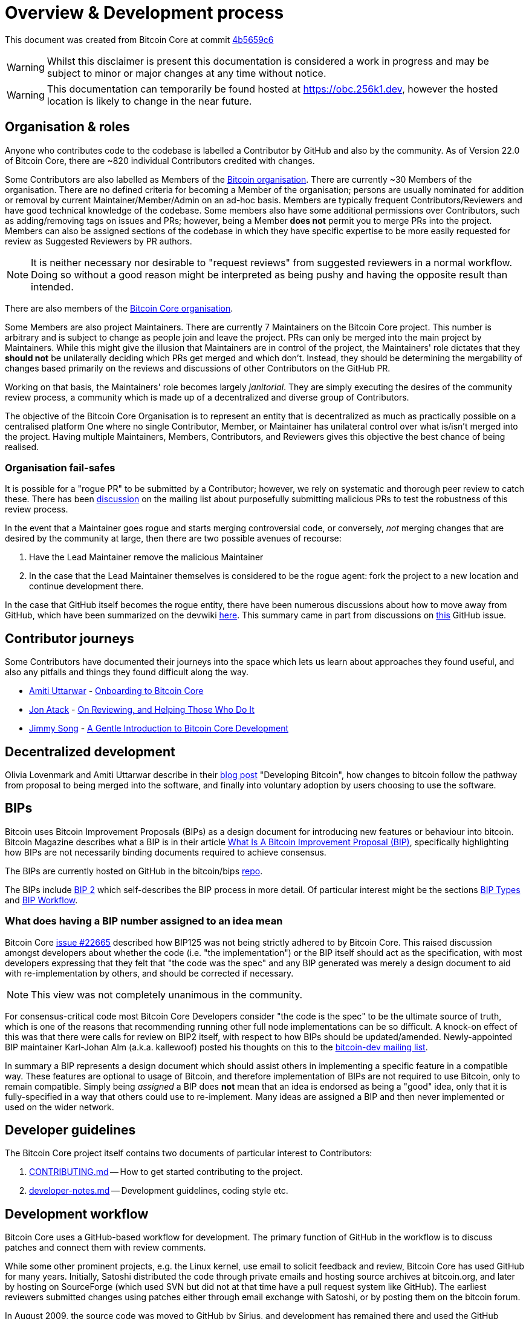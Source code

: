 = Overview & Development process 

This document was created from Bitcoin Core at commit https://github.com/bitcoin/bitcoin/tree/4b5659c6b115315c9fd2902b4edd4b960a5e066e[4b5659c6]

WARNING: Whilst this disclaimer is present this documentation is considered a work in progress and may be subject to minor or major changes at any time without notice.

WARNING: This documentation can temporarily be found hosted at https://obc.256k1.dev[], however the hosted location is likely to change in the near future.

== Organisation & roles

Anyone who contributes code to the codebase is labelled a Contributor by GitHub and also by the community.
As of Version 22.0 of Bitcoin Core, there are ~820 individual Contributors credited with changes.

Some Contributors are also labelled as Members of the https://github.com/orgs/bitcoin/people[Bitcoin organisation].
There are currently ~30 Members of the organisation.
There are no defined criteria for becoming a Member of the organisation; persons are usually nominated for addition or removal by current Maintainer/Member/Admin on an ad-hoc basis.
Members are typically frequent Contributors/Reviewers and have good technical knowledge of the codebase.
Some members also have some additional permissions over Contributors, such as adding/removing tags on issues and PRs; however, being a Member **does not** permit you to merge PRs into the project.
Members can also be assigned sections of the codebase in which they have specific expertise to be more easily requested for review as Suggested Reviewers by PR authors.

NOTE: It is neither necessary nor desirable to "request reviews" from suggested reviewers in a normal workflow. Doing so without a good reason might be interpreted as being pushy and having the opposite result than intended.

There are also members of the https://github.com/orgs/bitcoin-core/people[Bitcoin Core organisation].

Some Members are also project Maintainers.
There are currently 7 Maintainers on the Bitcoin Core project.
This number is arbitrary and is subject to change as people join and leave the project.
PRs can only be merged into the main project by Maintainers.
While this might give the illusion that Maintainers are in control of the project, the Maintainers' role dictates that they *should not* be unilaterally deciding which PRs get merged and which don't.
Instead, they should be determining the mergability of changes based primarily on the reviews and discussions of other Contributors on the GitHub PR.

Working on that basis, the Maintainers' role becomes largely _janitorial_.
They are simply executing the desires of the community review process, a community which is made up of a decentralized and diverse group of Contributors.

////
A list of Maintainers and suggested Reviewers can be found in the https://github.com/bitcoin/bitcoin/tree/master/REVIEWERS[REVIEWERS] document.
As the document states, these are *not* the only people who should be reviewing PRs.
The project needs as many reviews on each PR as possible, ideally from a diverse range of Reviewers.
////

The objective of the Bitcoin Core Organisation is to represent an entity that is decentralized as much as practically possible on a centralised platform
One where no single Contributor, Member, or Maintainer has unilateral control over what is/isn't merged into the project.
Having multiple Maintainers, Members, Contributors, and Reviewers gives this objective the best chance of being realised.

=== Organisation fail-safes

It is possible for a "rogue PR" to be submitted by a Contributor; however, we rely on systematic and thorough peer review to catch these.
There has been https://lists.linuxfoundation.org/pipermail/bitcoin-dev/2021-September/019490.html[discussion] on the mailing list about purposefully submitting malicious PRs to test the robustness of this review process.

In the event that a Maintainer goes rogue and starts merging controversial code, or conversely, _not_ merging changes that are desired by the community at large, then there are two possible avenues of recourse:

. Have the Lead Maintainer remove the malicious Maintainer
. In the case that the Lead Maintainer themselves is considered to be the rogue agent: fork the project to a new location and continue development there.

In the case that GitHub itself becomes the rogue entity, there have been numerous discussions about how to move away from GitHub, which have been summarized on the devwiki https://github.com/bitcoin-core/bitcoin-devwiki/wiki/GitHub-alternatives-for-Bitcoin-Core[here].
This summary came in part from discussions on https://github.com/bitcoin/bitcoin/issues/20227[this] GitHub issue.

== Contributor journeys

Some Contributors have documented their journeys into the space which lets us learn about approaches they found useful, and also any pitfalls and things they found difficult along the way.

* https://github.com/amitiuttarwar[Amiti Uttarwar] - https://medium.com/@amitiu/onboarding-to-bitcoin-core-7c1a83b20365[Onboarding to Bitcoin Core]
* https://github.com/jonatack[Jon Atack] - https://jonatack.github.io/articles/on-reviewing-and-helping-those-who-do-it[On Reviewing, and Helping Those Who Do It]
* https://github.com/jimmysong[Jimmy Song] - https://bitcointechtalk.com/a-gentle-introduction-to-bitcoin-core-development-fdc95eaee6b8[A Gentle Introduction to Bitcoin Core Development]

== Decentralized development

Olivia Lovenmark and Amiti Uttarwar describe in their https://blog.okcoin.com/2020/09/15/developing-bitcoin/[blog post] "Developing Bitcoin", how changes to bitcoin follow the pathway from proposal to being merged into the software, and finally into voluntary adoption by users choosing to use the software.

== BIPs

Bitcoin uses Bitcoin Improvement Proposals (BIPs) as a design document for introducing new features or behaviour into bitcoin.
Bitcoin Magazine describes what a BIP is in their article https://bitcoinmagazine.com/guides/what-is-a-bitcoin-improvement-proposal-bip[What Is A Bitcoin Improvement Proposal (BIP)], specifically highlighting how BIPs are not necessarily binding documents required to achieve consensus.

The BIPs are currently hosted on GitHub in the bitcoin/bips https://github.com/bitcoin/bips[repo].

[example]
====
The BIPs include https://github.com/bitcoin/bips/tree/master/bip-0002.mediawiki[BIP 2] which self-describes the BIP process in more detail.
Of particular interest might be the sections https://github.com/bitcoin/bips/tree/master/bip-0002.mediawiki#BIP_types[BIP Types] and https://github.com/bitcoin/bips/tree/master/bip-0002.mediawiki#BIP_workflow[BIP Workflow].
====

=== What does having a BIP number assigned to an idea mean

Bitcoin Core https://github.com/bitcoin/bitcoin/pull/22665[issue #22665] described how BIP125 was not being strictly adhered to by Bitcoin Core.
This raised discussion amongst developers about whether the code (i.e. "the implementation") or the BIP itself should act as the specification, with most developers expressing that they felt that "the code was the spec" and any BIP generated was merely a design document to aid with re-implementation by others, and should be corrected if necessary.

NOTE: This view was not completely unanimous in the community.

For consensus-critical code most Bitcoin Core Developers consider "the code is the spec" to be the ultimate source of truth, which is one of the reasons that recommending running other full node implementations can be so difficult.
A knock-on effect of this was that there were calls for review on BIP2 itself, with respect to how BIPs should be updated/amended.
Newly-appointed BIP maintainer Karl-Johan Alm (a.k.a. kallewoof) posted his thoughts on this to the https://lists.linuxfoundation.org/pipermail/bitcoin-dev/2021-September/019457.html[bitcoin-dev mailing list].

In summary a BIP represents a design document which should assist others in implementing a specific feature in a compatible way.
These features are optional to usage of Bitcoin, and therefore implementation of BIPs are not required to use Bitcoin, only to remain compatible.
Simply being _assigned_ a BIP does *not* mean that an idea is endorsed as being a "good" idea, only that it is fully-specified in a way that others could use to re-implement.
Many ideas are assigned a BIP and then never implemented or used on the wider network.

== Developer guidelines

The Bitcoin Core project itself contains two documents of particular interest to Contributors:

. https://github.com/bitcoin/bitcoin/tree/master/CONTRIBUTING.md[CONTRIBUTING.md] -- How to get started contributing to the project.
. https://github.com/bitcoin/bitcoin/tree/master/doc/developer-notes.md[developer-notes.md] -- Development guidelines, coding style etc.

== Development workflow

Bitcoin Core uses a GitHub-based workflow for development.
The primary function of GitHub in the workflow is to discuss patches and connect them with review comments.

While some other prominent projects, e.g. the Linux kernel, use email to solicit feedback and review, Bitcoin Core has used GitHub for many years.
Initially, Satoshi distributed the code through private emails and hosting source archives at bitcoin.org, and later by hosting on SourceForge (which used SVN but did not at that time have a pull request system like GitHub).
The earliest reviewers submitted changes using patches either through email exchange with Satoshi, or by posting them on the bitcoin forum.

In August 2009, the source code was moved to GitHub by Sirius, and development has remained there and used the GitHub workflows ever since.

=== Use of GitHub

The GitHub side of the Bitcoin Core workflow for Contributors consists primarily of:

* Issues
* PRs
* Reviews
* Comments

Generally, issues are used for two purposes:

. Posting known issues with the software, e.g., bug reports, crash logs
. Soliciting feedback on potential changes without providing associated code, as would be required in a PR.

GitHub provides their own https://guides.github.com/features/issues/[guide] on mastering Issues which is worth reading to understand the feature-set available when working with an issue.

PRs are where Contributors can submit their code against the main codebase and solicit feedback on the concept, the approach taken for the implementation, and the actual implementation itself.

PRs and Issues are often linked to/from one another:

[example]
====
One common workflow is when an Issue is opened to report a bug.
After replicating the issue, a Contributor creates a patch and then opens a PR with their proposed changes.

In this case, the Contributor should, in addition to comments about the patch, reference that the patch fixes the issue.
For a patch which fixes issue 22889 this would be done by writing "fixes #22889" in the PR description or in a commit message.
In this case, the syntax "fixes #issue-number" is caught by GitHub's https://docs.github.com/en/issues/tracking-your-work-with-issues/linking-a-pull-request-to-an-issue[pull request linker], which handles the cross-link automatically.
====

Another use-case of Issues is soliciting feedback on ideas that might require _significant_ changes.
This helps free the project from having too many PRs open which aren't ready for review and might waste reviewers' time.
In addition, this workflow can also save Contributors their _own_ valuable time, as an idea might be identified as unlikely to be accepted _before_ the contributor spends their time writing the code for it.

Most code changes to bitcoin are proposed directly as PRs -- there's no need to open an Issue for every idea before implementing it unless it may require significant changes.
Additionally, other Contributors (and would-be Reviewers) will often agree with the approach of a change, but want to "see the implementation" before they can really pass judgement on it.

GitHub is therefore used to help store and track reviews to PRs in a public way.

Comments (inside Issues, PRs, Projects etc.) are where all (GitHub) users can discuss relevant aspects of the item and have history of those discussions preserved for future reference.
Often Contributors having "informal" discussions about changes on e.g. IRC will be advised that they should echo the gist of their conversation as a comment on GitHub, so that the rationale behind changes can be more easily determined in the future.

=== Reviewing code

Jon Atack provides a guide to reviewing a Bitcoin Core PR in his article https://jonatack.github.io/articles/how-to-review-pull-requests-in-bitcoin-core[How To Review Pull Requests in Bitcoin Core].

// Archived @ https://archive.is/MyohE
Gloria Zhao's https://github.com/glozow/bitcoin-notes/blob/master/review-checklist.md[review checklist] details what a "good" review might look like, along with some examples of what she personally considers good reviews.
In addition to this it details how potential Reviewers can approach a new PR they have chosen to review, along with the sorts of questions they should be asking (and answering) in order to provide a meaningful review.
Some examples of the subject areas Gloria covers include the PR's subject area, motivation, downsides, approach, security and privacy risks, implementation of the idea, performance impact, concurrency footguns, tests and documentation needed.

=== Contributing code

This section details some of the processes surrounding code contributions to the Bitcoin Core project along with some common pitfalls and tips to try and avoid them.

==== Creating a PR

Jon Atack's article https://jonatack.github.io/articles/how-to-contribute-pull-requests-to-bitcoin-core[How To Contribute Pull Requests To Bitcoin Core] describes some less-obvious requirements that any PR you make might be subjected to during peer review, for example that it needs an accompanying test, or that an intermediate commit on the branch doesn't compile.
It also describes the uncodified expectation that Contributors should not only be writing code, but perhaps more importantly be providing reviews on other Contributors' PRs.
Most developers enjoy writing their own code more than reviewing code from others, but the decentralized review process is arguably the most critical defence Bitcoin development has against malicious actors and therefore important to try and uphold.

IMPORTANT: Jon's personal estimates of "5-15 PR reviews|issues solved" per PR submitted is not a hard requirement, just what Jon himself feels would be best for the project. Don't be put off submitting a potentially valuable PR just because "you haven't done enough reviews"!

==== Branches

You should *not* use the built-in GitHub branch https://docs.github.com/en/pull-requests/collaborating-with-pull-requests/proposing-changes-to-your-work-with-pull-requests/creating-and-deleting-branches-within-your-repository[creation] process, as this interferes with and confuses the Bitcoin Core git process.

Instead, you should use either the native https://git-scm.com/downloads[`git`] or the GitHub https://github.com/cli/cli[`gh` cli] (requires `git`) tools to create your own branches locally, before pushing them to your fork of the repo.

==== Commit messages

When writing commit messages be sure to have read Chris Beams' "How to Write a Git Commit Message" https://chris.beams.io/posts/git-commit/[blog post].
As described in CONTRIBUTING.md PRs should be prefixed with the component or area the PR affects.
Common areas are listed in CONTRIBUTING.md section: https://github.com/bitcoin/bitcoin/tree/master/CONTRIBUTING.md#creating-the-pull-request[Creating the pull request].
Individual commit messages are also often given similar prefixes in the commit title depending on which area of the codebase the changes primarily affect.

==== Continuous integration

When PRs are submitted against the primary Bitcoin Core repo a series of CI https://github.com/bitcoin/bitcoin/tree/v23.0/ci[tests] will automatically be run.
These include a series of linters and formatters such as `clang-format`, `flake8` and `shellcheck`.
It's possible (and advised) to run these checks locally against any changes you make before you push them.
You can run a decent sub-set of the checks by running:

[source,bash]
----
./test/lint/lint-circular-dependencies.py
./test/lint/lint-python.py
./test/lint/lint-whitespace.py
----

Or you can install all requirements and run all checks with:

[source,bash]
----
./test/lint/lint-all.py
----

NOTE: Previously these checks were shell scripts (`*.sh`), but they have now been migrated to python.

Linting your changes helps avoid the avoidable scenario of pushing some changes as a PR which are then quickly marked as failing CI.

TIP: If you do fail a lint or any other CI check, force-pushing the fix to your branch will cancel currently-running the currently-running CI checks and replace them.

==== Build issues

Some compile-time issues can be caused by an unclean build directory.
The comments in https://github.com/bitcoin/bitcoin/issues/19330[issue 19330] provide some clarifications and tips on how other Contributors clean their directories, as well as some ideas for shell aliases to boost productivity.

==== Debugging Bitcoin Core

// Archived @ https://archive.is/hRExH
Fabian Jahr has created a https://github.com/fjahr/debugging_bitcoin[guide] on "Debugging Bitcoin Core", aimed at detailing the ways in which various Bitcoin Core components can be debugged, including the Bitcoin Core binary itself, unit tests, functional tests along with an introduction to core dumps and the Valgrind memory leak detection suite.

Of particular note to Developers are the configure flags used to build Bitcoin Core without optimisations to permit more effective debugging of the various resulting binary files.

Fabian has also presented on this topic a number of times.
A https://btctranscripts.com/scalingbitcoin/tel-aviv-2019/edgedevplusplus/debugging-bitcoin/[transcript] of his edgedevplusplus talk is available.

=== Codebase archaeology

When considering changing code it can be helpful to try and first understand the rationale behind why it was implemented that way originally.
One of the best ways to do this is by using a combination of git tools:

* `git blame`
* `git log -S`
* `git log -G`
* `git log -p`

As well as the discussions in various places on the GitHub repo.

==== git blame

The git `blame` command will show you when (and by who) a particular line of code was last _changed_.

For example, if we checkout Bitcoin Core at https://github.com/bitcoin/bitcoin/tree/v22.0[v22.0] and we are planning to make a change related to the `m_addr_send_times_mutex` found in _src/net_processing.cpp_, we might want to find out more about its history before touching it.

With `git `blame` we can find out the last person who touched this code:

[source,bash,options="nowrap"]
----
# Find the line number for blame
$ grep -n m_addr_send_times_mutex src/net_processing.cpp
233:    mutable Mutex m_addr_send_times_mutex;
235:    std::chrono::microseconds m_next_addr_send GUARDED_BY(m_addr_send_times_mutex){0};
237:    std::chrono::microseconds m_next_local_addr_send GUARDED_BY(m_addr_send_times_mutex){0};
4304:    LOCK(peer.m_addr_send_times_mutex);
----

[source,bash,options=nowrap]
----
$ git blame -L233,233 src/net_processing.cpp

76568a3351 (John Newbery 2020-07-10 16:29:57 +0100 233)     mutable Mutex m_addr_send_times_mutex;
----

With this information we can easily look up that commit to gain some additional context:

[source,bash,options=nowrap]
----
$ git show 76568a3351

───────────────────────────────────────
commit 76568a3351418c878d30ba0373cf76988f93f90e
Author: John Newbery <john@johnnewbery.com>
Date:   Fri Jul 10 16:29:57 2020 +0100

    [net processing] Move addr relay data and logic into net processing

----

So we've learned now that this mutex was moved here by John from _net.{cpp|h}_ in it's most recent touch.
Let's see what else we can find out about it.

==== git log -S

`git log -S` allows us to search for commits where this line was _modified_ (not where it was only moved, for that use `git log -G`).

[TIP]
====
A 'modification' (vs. a 'move') in git parlance is the result of uneven instances of the search term in the commit diffs' add/remove sections.

This implies that this term has either been added or removed in the commit.
====

[source,bash,options=nowrap]
----
$ git log -S m_addr_send_times_mutex
───────────────────────────────────────
commit 76568a3351418c878d30ba0373cf76988f93f90e
Author: John Newbery <john@johnnewbery.com>
Date:   Fri Jul 10 16:29:57 2020 +0100

    [net processing] Move addr relay data and logic into net processing

───────────────────────────────────────
commit ad719297f2ecdd2394eff668b3be7070bc9cb3e2
Author: John Newbery <john@johnnewbery.com>
Date:   Thu Jul 9 10:51:20 2020 +0100

    [net processing] Extract `addr` send functionality into MaybeSendAddr()

    Reviewer hint: review with

     `git diff --color-moved=dimmed-zebra --ignore-all-space`

───────────────────────────────────────
commit 4ad4abcf07efefafd439b28679dff8d6bbf62943
Author: John Newbery <john@johnnewbery.com>
Date:   Mon Mar 29 11:36:19 2021 +0100

    [net] Change addr send times fields to be guarded by new mutex

----

We learn now that John also originally added this to _net.{cpp|h}_, before later moving it into _net_processing.{cpp|h}_ as part of a push to separate out `addr` relay data and logic from _net.cpp_.

==== git log -p

`git log -p` (usually also given with a file name argument) follows each commit message with a _patch_ (diff) of the changes made by that commit to that file (or files).
This is similar to `git blame` except that `git blame` shows the source of only lines _currently_ in the file.

==== git log --follow _file..._

One of the most famous https://github.com/bitcoin/bitcoin/pull/9260[file renames] was _src/main.{h,cpp}_ to _src/validation.{h,cpp}_ in 2016.
If you simply run `git log src/validation.h`, the oldest displayed commit is one that implemented the rename.
`git log --follow src/validation.h` will show the same recent commits followed by the older _src/main.h_ commits.

To see the history of a file that's been removed, specify " -- " before the file name, such as:
[source,bash]
----
git log -- some_removed_file.cpp
----

==== PR discussion

To get even more context on the change we can leverage GitHub and take a look at the comments on the PR where this mutex was introduced (or at any subsequent commit where it was modified).
To find the PR you can either paste the commit hash (`4ad4abcf07efefafd439b28679dff8d6bbf62943`) into GitHub, or list merge commits in reverse order, showing oldest merge with the commit at the top to show the specific PR number e.g.:

[source,bash,options=nowrap]
----
$ git log --merges --reverse --oneline --ancestry-path 4ad4abcf07efefafd439b28679dff8d6bbf62943..upstream | head -n 1

d3fa42c79 Merge bitcoin/bitcoin#21186: net/net processing: Move addr data into net_processing
----

Reading up on https://github.com/bitcoin/bitcoin/pull/21186[PR#21186] will hopefully provide us with more context we can use.

[example]
====
We can see from the linked https://github.com/bitcoin/bitcoin/issues/19398#issue-646725848[issue 19398] what the motivation for this move was.
====

=== Building from source

When building Bitcoin Core from source, there are some platform-dependant instructions to follow.

To learn how to build for your platform, visit the Bitcoin Core https://github.com/bitcoin/bitcoin/tree/master/doc[bitcoin/doc] directory, and read the file named "build-\*.md", where "*" is the name of your platform.
For windows this is "build-windows.md", for macOS this is "build-osx.md" and for most linux distributions this is "build-unix.md".

There is also a guide by Jon Atack on how to https://jonatack.github.io/articles/how-to-compile-bitcoin-core-and-run-the-tests[compile and test Bitcoin Core].

==== Cleaner builds

It can be helpful to use a separate build directory e.g. `build/` when compiling from source.
This can help avoid spurious Linker errors without requiring you to run `make clean` often.

From within your Bitcoin Core source directory you can run:

[source,bash]
----
# Clean current source dir in case it was already configured
make distclean

# Make new build dir
mkdir build && cd build

# Run normal build sequence with amended path
../.autogen.sh
.././configure --your-normal-options-here
../make -j `nproc`
../make check
----

=== Codebase documentation

Bitcoin Core uses https://www.doxygen.nl/index.html[Doxygen] to generate developer documentation automatically from its annotated C++ codebase.
Developers can access documentation of the current release of Bitcoin Core online at https://doxygen.bitcoincore.org/[doxygen.bitcoincore.org], or alternatively can generate documentation for their current git `HEAD` using `make docs` (see https://github.com/bitcoin/bitcoin/tree/master/doc/developer-notes.md#generating-documentation[Generating Documentation] for more info).

=== Testing

Three types of test network are available:

1. Testnet
2. Regtest
3. Signet

These three networks all use coins of zero value, so can be used experimentally.

They primary differences between the networks are as follows:

.Comparison of different test networks
[cols="1h,1,1,1"]
|===================================================================================================================================
| Feature                   | Testnet                        | Regtest                       | Signet

| Mining algorithm          | Public hashing with difficulty | Local hashing, low difficulty | Signature from authorized signers
| Block production schedule | Varies per hashrate            | On-demand                     | Reliable intervals (default 2.5 mins)
| P2P port                  | 18333                          | 18444                         | 38333
| RPC port                  | 18332                          | 18443                         | 38332
| Peers                     | Public                         | None                          | Public
| Topology                  | Organic                        | Manual                        | Organic
| Chain birthday            | 2011-02-02                     | At time of use                | 2020-09-01
| Can initiate re-orgs      | If Miner                       | Yes                           | No
| Primary use               | Networked testing              | Automated integration tests   | Networked testing
|===================================================================================================================================

==== Signet

Signet is both a tool that allows Developers to create their own networks for testing interactions between different Bitcoin software, and the name of the most popular of these public testing networks.
Signet was codified in https://github.com/bitcoin/bips/tree/master/bip-0325.mediawiki[BIP 325].

To connect to the "main" Signet network, simply start bitcoind with the signet option, e.g. `bitcoind -signet`.
Don't forget to also pass the signet option to `bitcoin-cli` if using it to control bitcoind, e.g. `bitcoin-cli -signet your_command_here`.
Instructions on how to setup your own Signet network can be found in the Bitcoin Core Signet https://github.com/bitcoin/bitcoin/tree/master/contrib/signet/README.md[README.md].
The Bitcoin wiki Signet https://en.bitcoin.it/wiki/Signet[page] provides additional background on Signet.

==== Regtest

Another test network named _regtest_, which stands for _regression test_, is also available.
This network is enabled by starting bitcoind with the `-regtest` option.
This is an entirely self-contained mode, giving you complete control of the state of the blockchain.
Blocks can simply be mined on command by the network operator.

The https://github.com/chaincodelabs/bitcoin-core-onboarding/blob/main/functional_test_framework.asciidoc[functional tests] use this mode, but you can also run it manually.
It provides a good means to learn and experiment on your own terms.
It's often run with a single node but may be run with multiple co-located (local) nodes (most of the functional tests do this).
The blockchain initially contains only the genesis block, so you need to mine >100 blocks in order to have any spendable coins from a mature coinbase.
Here's an example session (after you've built `bitcoind` and `bitcoin-cli`):

[source,bash,options="nowrap"]
----
$ mkdir -p /tmp/regtest-datadir
$ src/bitcoind -regtest -daemon -datadir=/tmp/regtest-datadir
$ src/bitcoin-cli -regtest -datadir=/tmp/regtest-datadir getblockchaininfo
{
  "chain": "regtest",
  "blocks": 0,
  "headers": 0,
  "bestblockhash": "0f9188f13cb7b2c71f2a335e3a4fc328bf5beb436012afca590b1a11466e2206",
  _(...)_
}
$ src/bitcoin-cli -regtest -datadir=/tmp/regtest-datadir createwallet testwallet
$ src/bitcoin-cli -regtest -datadir=/tmp/regtest-datadir generate 3
{
  "address": "bcrt1qpw3pjhtf9myl0qk9cxt54qt8qxu2mj955c7esx",
  "blocks": [
    "6b121b0c094b5e107509632e8acade3f6c8c2f837dc13c72153e7fa555a29984",
    "5da0c549c3fddf2959d38da20789f31fa7642c3959a559086436031ee7d7ba54",
    "3210f3a12c25ea3d8ab38c0c4c4e0d5664308b62af1a771dfe591324452c7aa9"
  ]
}
$ src/bitcoin-cli -regtest -datadir=/tmp/regtest-datadir getblockchaininfo
{
  "chain": "regtest",
  "blocks": 3,
  "headers": 3,
  "bestblockhash": "3210f3a12c25ea3d8ab38c0c4c4e0d5664308b62af1a771dfe591324452c7aa9",
  _(...)_
}
$ src/bitcoin-cli -regtest -datadir=/tmp/regtest-datadir getbalances
{
  "mine": {
    "trusted": 0.00000000,
    "untrusted_pending": 0.00000000,
    "immature": 150.00000000
  }
}
$ src/bitcoin-cli -regtest -datadir=/tmp/regtest-datadir stop
----

Monitor `/tmp/regtest-datadir/regtest/debug.log` to see what `bitcoind` is doing.
You may stop and restart the node and it will use the existing state.
(Simply remove the data directory to start again from scratch.)

==== Manual testing while running a functional test

Running regtest as described allows you to start from scratch with an empty chain, empty wallet, and no existing state.
A particularly effective alternate way to use regtest is to start a https://github.com/chaincodelabs/bitcoin-core-onboarding/blob/main/functional_test_framework.asciidoc[functional test] and cause it to pause during execution (after it's created some state), and then interact with the test using `bitcoin-cli` as described above.
Add `import time; time.sleep(600)` somewhere into a functional test (which is just a Python script) to suspend the test at that point for 10 minutes.

When the test is paused (you may want to add a `print("paused")` statement just before the call to `sleep()` to know it's been reached), find the data directory for the nodes, for example:

[source,bash,options=nowrap]
----
$ ps alx | grep bitcoind
0  1000   57478   57476  20   0 1031376 58604 pipe_r SLl+ pts/10    0:06 /g/bitcoin/src/bitcoind -datadir=/tmp/bitcoin_func_test_ovsi15f9/node0 -logtimemicros -debug (...)
0  1000   57479   57476  20   0 965964 58448 pipe_r SLl+ pts/10     0:06 /g/bitcoin/src/bitcoind -datadir=/tmp/bitcoin_func_test_ovsi15f9/node1 -logtimemicros -debug (...)
----

You can look at the `bitcoin.conf` files within the data directories to see what config options are being specified for the test (there's always `regtest=1`) in addition to the runtime options, which is a good way to learn about some advanced uses of regtest.

While the (python) test is paused you can still submit RPC requests to a specific node, for example:

[source,bash,options=nowrap]
----
$ src/bitcoin-cli -datadir=/tmp/bitcoin_func_test_ovsi15f9/node0 getblockchaininfo
----

Another way to pause test execution is to set a breakpoint, either by using a Python debugger, or by adding `import pdb; pdb.set_trace()` at the desired stopping point; when the script reaches this point you'll see the debugger's `(Pdb)` prompt, at which you can type `help` and see and do all kinds of useful things.
This has the further advantage (over calling `time.sleep()`), in that you can single-step through the test while also manually interacting with the nodes, combining automated and manual testing.

=== Getting started with development

One of the roles most in-demand from the project is that of code review, and in fact this is also one of the best ways of getting familiarized with the codebase too!
Reviewing a few PRs and adding your review comments to the PR on GitHub can be really valuable for you, the PR author and the bitcoin community.
This https://testing.googleblog.com/2018/05/code-health-understanding-code-in-review.html[Google Code Health] blog post gives some good advice on how to go about code review and getting past "feeling that you're not as smart as the programmer who wrote the change".
If you're going to ask some questions as part of review, try and keep questions https://testing.googleblog.com/2019/11/code-health-respectful-reviews-useful.html[respectful].

There is also a Bitcoin Core PR https://bitcoincore.reviews/[Review Club] held weekly on IRC which provides an ideal entry point into the Bitcoin Core codebase.
A PR is selected, questions on the PR are provided beforehand to be discussed on irc.libera.chat #bitcoin-core-pr-reviews IRC room and a host will lead discussion around the changes.

Aside from review, there are 3 main avenues which might lead you to submitting your *own* PR to the repository:

. Finding a `good first issue`, as tagged in the https://github.com/bitcoin/bitcoin/issues?q=is%3Aissue+is%3Aopen+label%3A%22good+first+issue%22[issue tracker]
. Fixing a bug
. Adding a new feature (that you want for yourself?)

Choosing a "good first issue" from an area of the codebase that seems interesting to you is often a good approach.
This is because these issues have been somewhat implicitly "concept ACKed" by other Contributors as "something that is likely worth someone working on".
Don't confuse this for meaning that if you work on it that it is certain to be merged though.

If you don't have a bug fix or new feature in mind and you're struggling to find a good first issue which looks suitable for you, don't panic.
Instead keep reviewing other Contributors' PRs to continue improving your understanding of the process (and the codebase) while you watch the Issue tracker for something which you like the look of.

When you've decided what to work on it's time to take a look at the current behaviour of that part of the code and perhaps more importantly, try to understand _why_ this was originally implemented in this way.
This process of codebase "archaeology" will prove invaluable in the future when you are trying to learn about other parts of the codebase on your own.

=== #bitcoin-core-dev IRC channel

The Bitcoin Core project has an IRC channel `#bitcoin-core-dev` available on the Libera.chat network.
If you are unfamiliar with IRC there is a short guide on how to use it with a client called Matrix https://hackmd.io/ZcCoEDnOSTSqb2RDa7fB8Q[here].
IRC clients for all platforms and many terminals are available.

"Lurking" (watching but not talking) in the IRC channel can both be a great way to learn about new developments as well as observe how new technical changes and issues are described and thought about from other developers with an adversarial mindset.
Once you are comfortable with the rules of the room and have questions about development then you can join in too!

[NOTE]
====
This channel is reserved for discussion about _development of the Bitcoin Core software only_, so please don't ask general Bitcoin questions or talk about the price or other things which would be off topic in there.

There are plenty of other channels on IRC where those topics can be discussed.
====

There are also regular meetings held on #bitcoin-core-dev which are free and open for anyone to attend.
Details and timings of the various meetings are found https://bitcoincore.org/en/meetings/[here].

=== Communication

In reality there are no hard rules on choosing a discussion forum, but in practice there are some common conventions which are generally followed:

* If you want to discuss the codebase of the Bitcoin Core implementation, then discussion on either the GitHub repo or IRC channel is usually most-appropriate.
* If you want to discuss changes to the core bitcoin protocol, then discussion on the mailing list is usually warranted to solicit feedback from (all) bitcoin developers, including the many of them that do not work on Bitcoin Core directly.
** If mailing list discussions seem to indicate interest for a proposal, then creation of a BIP usually follows.

If discussing something Bitcoin Core-related, there can also be a question of whether it's best to open an Issue, to first discuss the problem and brainstorm possible solution approaches, or whether you should implement the changes as you see best first, open a PR, and then discuss changes in the PR.
Again, there are no hard rules here, but general advice would be that for potentially-controversial subjects, it might be worth opening an Issue first, before (potentially) wasting time implementing a PR fix which is unlikely to be accepted.

Regarding communication timelines it is important to remember that many contributors are unpaid volunteers, and even if they are sponsored or paid directly, nobody owes you their time.
That being said, often during back-and-forth communication you might want to nudge somebody for a response and it's important that you do this in a courteous way.
There are again no hard rules here, but it's often good practice to give somebody on the order of a few days to a week to respond.
Remember that people have personal lives and often jobs outside of Bitcoin development.

==== ACK / NACK

If you are communicating on an Issue or PR, you might be met with "ACK"s and "NACK"s (or even "approach (N)ACK" or similar).
ACK, or "acknowledge" generally means that the commenter approves with what is being discussed previously.
NACK means they tend to not approve.

What should you do if your PR is met with NACKs or a mixture of ACKs and NACKs?
Again there are no hard rules but generally you should try to consider all feedback as constructive criticism.
This can feel hard when veteran contributors appear to drop by and with a single "NACK" shoot down your idea, but in reality it presents a good moment to pause and reflect on _why_ someone is not agreeing with the path forward you have presented.

Although there are again no hard "rules" or "measurement" systems regarding (N)ACKs, maintainers -- who's job it is to measure whether a change has consensus before merging -- will often use their discretion to attribute more weight behind the (N)ACKs of contributors that they feel have a good understanding of the codebase in this area.

This make sense for many reasons, but lets imagine the extreme scenario where members of a Reddit/Twitter thread (or other group) all "https://www.dictionary.com/e/slang/brigading/[brigade]" a certain pull request on GitHub, filling it with tens or even hundreds of NACKs...
In this scenario it makes sense for a maintainer to somewhat reduce the weighting of these NACKs vs the (N)ACKs of regular contributors:

We are not sure which members of this brigade:

* Know how to code and with what competency
* Are familiar with the Bitcoin Core codebase
* Understand the impact and repercussions of the change

Whereas we can be more sure that regular contributors **and** those respondents who are providing additional rationale in addition to their (N)ACK, have some understanding of this nature.
Therefore it make sense that we should weight regular contributors' responses, and those with additional compelling rationale, more heavily than GitHub accounts created yesterday which reply with a single word (N)ACK.

From this extreme example we can then use a sliding scale to the other extreme where, if a proven expert in this area is providing a lone (N)ACK to a change, that we should perhaps step back and consider this more carefully.

Does this mean that your views as a new contributor are likely to be ignored?
**No**!!
However it might mean that you might like to include rationale in any ACK/NACK comments you leave on PRs, to give more credence to your views.

When others are (N)ACK-ing your work, you should not feel discouraged because they have been around longer than you.
If they have not left rationale for the comment, then you should ask them for it.
If they have left rationale but you disagree, then you can politely state your reasons for disagreement.

In terms of choosing a tone, the best thing to do it to participate in PR review for a while and observe the tone used in public when discussing changes.

=== Backports

Bitcoin Core often backports fixes for bugs and soft fork activations into previous software releases.

Generally maintainers will handle backporting for you, unless for some reason the process will be too difficult.
If this point is reached a decision will be made on whether the backport is abandoned, or a specific (new) fix is created for the older software version.

== Reproducible Guix builds

Bitcoin Core uses the https://guix.gnu.org/[Guix] package manager to achieve reproducible builds.
Carl Dong gave an introduction to GUIX via a https://btctranscripts.com/breaking-bitcoin/2019/bitcoin-build-system/[remote talk] in 2019, and also discussed it further on a ChainCode https://btctranscripts.com/chaincode-labs/chaincode-podcast/2020-11-30-carl-dong-reproducible-builds/[podcast] episode.

There are official https://github.com/bitcoin/bitcoin/blob/master/contrib/guix/README.md[instructions] on how to run a Guix build in the Bitcoin Core repo which you should certainly follow for your first build, but once you have managed to set up the Guix environment (along with e.g. MacOS SDK), hebasto provides a more concise workflow for subsequent or repeated builds in his https://gist.github.com/hebasto/7293726cbfcd0b58e1cfd5418316cee3[gist].

== Software Life-cycle

An overview of the software life-cycle for Bitcoin Core can be found at https://bitcoincore.org/en/lifecycle/

////
== Solo work

:bip-extensions-mail: https://lists.linuxfoundation.org/pipermail/bitcoin-dev/2021-September/019457.html
:core-dev-08-26: https://www.erisian.com.au/bitcoin-core-dev/log-2021-08-26.html

* Read lsilva01's https://github.com/chaincodelabs/bitcoin-core-onboarding/blob/main/1.0_bitcoin_core_architecture.asciidoc[1.0 Bitcoin Architecture]. Particularly sections:
** Executables
** https://github.com/chaincodelabs/bitcoin-core-onboarding/blob/main/1.1_regions.asciidoc[Regions] (and all sub-sections)

TODO: Add questions on current architecture of Core

== Group work

=== Signet

Either:

* One member of the group create a private signet as documented on the Bitcoin Wiki https://en.bitcoin.it/wiki/Signet#Custom_Signet[Custom Signet] page.
* Distribute the `signetchallenge` value
* One or all group members can act as Signet miners
* Have all group members connect in to the custom signet
* Some notes on this https://hackmd.io/KLaH9u6iTBuNokLhgJ0lnA[here].

OR:

* Group members request some signet coins from the https://signet.bc-2.jp/[signet faucet] or using the https://github.com/bitcoin/bitcoin/tree/master/contrib/signet#getcoinspy[getcoins.py] script.
+
NOTE: The Signet `getcoins.py` script may not work if a captcha has been added to the site.

THEN:

* Send coins around the group

== Practice

=== Research topics/questions

* What stops a hacker hijacking the Bitcoin Core website and hosting malicious binaries?
** How about malicious binaries hosted by linux package managers?
* Where can you go for help if Bitcoin Core doesn't build on your machine?
* Before you create a PR to the main bitcoin core repo, what checks should you do locally?
** Are there any additional checks you can think of which are only run in the bitcoin core repo (and not your fork)?

=== Solo work

.

==== Git exercises

* Understand lsilva01's https://github.com/lsilva01/operating-bitcoin-core-v1/blob/main/git-tutorial.md[git tutorial for Bitcoin Core]
* https://chris.beams.io/posts/git-commit/[Write good commit messages]

==== GitHub workflow basics

* Fork the https://github.com/bitcoin/bitcoin[bitcoin core repository]
** GitHub provides a guide on how to https://guides.github.com/activities/forking/[fork a project]
* Download a clone of your fork of the bitcoin project to your local machine
* Checkout a tag, branch or PR

==== Building bitcoin from source

* Compile the source code you cloned
* Run the tests
. https://github.com/bitcoin/bitcoin/tree/master/test[Project test overview]
. https://github.com/chaincodelabs/bitcoin-core-onboarding/blob/main/functional_test_framework.asciidoc[Functional test suite]
. Also see https://github.com/bitcoin/bitcoin/tree/master/test#running-the-tests[Bitcoin Core, running the tests]
. https://github.com/bitcoin/bitcoin/tree/master/src/test/README.md[Bitcoin Core, unit tests]

==== Cross-Compile Bitcoin Core

Bitcoin Core has a build system that allows for cross-compiling to various systems.
More on this system can be found under the https://github.com/bitcoin/bitcoin/tree/master/depends[bitcoin/depends] sub-directory.

* Starting from a Linux Host or Virtual Machine, take a look at the depends https://github.com/bitcoin/bitcoin/tree/master/depends#readme[README].
* Install the necessary dependencies for cross-compilation to Windows
* Follow the instructions and cross-compile for Windows
* Run and test the cross-compiled binary on a Windows host or Virtual Machine

==== Review a PR

* Find a PR (which can be open or closed) on GitHub which looks interesting and/or accessible
* Checkout the PR locally
* Review the changes
** Record any questions that arise during code review
* Build the PR
* Test the PR
* Break a test / add a new test
* Leave review feedback on GitHub, possibly including:
** ACK/NACK
** Approach
** How you reviewed it
** Your system specifications if relevant
** Suggesting nits

==== Create a test using test framework

* You can refer to the https://github.com/chaincodelabs/bitcoin-core-onboarding/blob/main/functional_test_framework.asciidoc[Functional Test Framework] doc
* Try and write a new functional test which can send p2p messages between nodes
+
TIP: starting with `ping` and `pong` messages might be easiest
* Try writing a more advanced test

=== Group work

* Each submit a PR on a team member's fork of Bitcoin Core (not the main repo)
* Review a different team member's PR
* Submit your review of the PR as a GitHub comment on the PR

////

